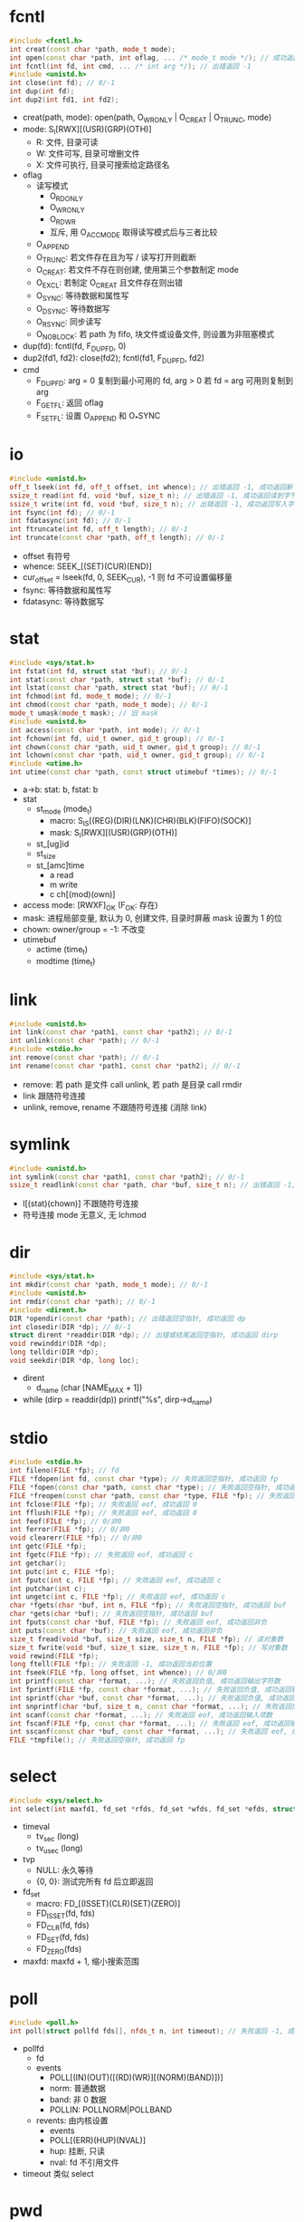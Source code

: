* fcntl
  #+begin_src cpp
    #include <fcntl.h>
    int creat(const char *path, mode_t mode);
    int open(const char *path, int oflag, ... /* mode_t mode */); // 成功返回 fd, 出错返回 -1
    int fcntl(int fd, int cmd, ... /* int arg */); // 出错返回 -1
    #include <unistd.h>
    int close(int fd); // 0/-1
    int dup(int fd);
    int dup2(int fd1, int fd2);
  #+end_src
   - creat(path, mode): open(path, O_WRONLY | O_CREAT | O_TRUNC, mode)
   - mode: S_I[RWX][(USR)(GRP)(OTH)]
     - R: 文件, 目录可读
     - W: 文件可写, 目录可增删文件
     - X: 文件可执行, 目录可搜索给定路径名
   - oflag
     - 读写模式
       - O_RDONLY
       - O_WRONLY
       - O_RDWR
       - 互斥, 用 O_ACCMODE 取得读写模式后与三者比较
     - O_APPEND
     - O_TRUNC: 若文件存在且为写 / 读写打开则截断
     - O_CREAT: 若文件不存在则创建, 使用第三个参数制定 mode
     - O_EXCL: 若制定 O_CREAT 且文件存在则出错
     - O_SYNC: 等待数据和属性写
     - O_DSYNC: 等待数据写
     - O_RSYNC: 同步读写
     - O_NOBLOCK: 若 path 为 fifo, 块文件或设备文件, 则设置为非阻塞模式
   - dup(fd): fcntl(fd, F_DUPFD, 0)
   - dup2(fd1, fd2): close(fd2); fcntl(fd1, F_DUPFD, fd2)
   - cmd
     - F_DUPFD: arg = 0 复制到最小可用的 fd, arg > 0 若 fd = arg 可用则复制到 arg
     - F_GETFL: 返回 oflag
     - F_SETFL: 设置 O_APPEND 和 O_*SYNC
* io
  #+begin_src cpp
    #include <unistd.h>
    off_t lseek(int fd, off_t offset, int whence); // 出错返回 -1, 成功返回新 offset
    ssize_t read(int fd, void *buf, size_t n); // 出错返回 -1, 成功返回读到字节数
    ssize_t write(int fd, void *buf, size_t n); // 出错返回 -1, 成功返回写入字节数
    int fsync(int fd); // 0/-1
    int fdatasync(int fd); // 0/-1
    int ftruncate(int fd, off_t length); // 0/-1
    int truncate(const char *path, off_t length); // 0/-1
  #+end_src
  - offset 有符号
  - whence: SEEK_[(SET)(CUR)(END)]
  - cur_offset = lseek(fd, 0, SEEK_CUR), -1 则 fd 不可设置偏移量
  - fsync: 等待数据和属性写
  - fdatasync: 等待数据写
* stat
  #+begin_src cpp
    #include <sys/stat.h>
    int fstat(int fd, struct stat *buf); // 0/-1
    int stat(const char *path, struct stat *buf); // 0/-1
    int lstat(const char *path, struct stat *buf); // 0/-1
    int fchmod(int fd, mode_t mode); // 0/-1
    int chmod(const char *path, mode_t mode); // 0/-1
    mode_t umask(mode_t mask); // 旧 mask
    #include <unistd.h>
    int access(const char *path, int mode); // 0/-1
    int fchown(int fd, uid_t owner, gid_t group); // 0/-1
    int chown(const char *path, uid_t owner, gid_t group); // 0/-1
    int lchown(const char *path, uid_t owner, gid_t group); // 0/-1
    #include <utime.h>
    int utime(const char *path, const struct utimebuf *times); // 0/-1
  #+end_src
  - a->b: stat: b, fstat: b
  - stat
    - st_mode (mode_t)
      - macro: S_IS[(REG)(DIR)(LNK)(CHR)(BLK)(FIFO)(SOCK)]
      - mask: S_I[RWX][(USR)(GRP)(OTH)]
    - st_[ug]id
    - st_size
    - st_[amc]time
      - a read
      - m write
      - c ch[(mod)(own)]
  - access mode: [RWXF]_OK (F_OK: 存在)
  - mask: 进程局部变量, 默认为 0, 创建文件, 目录时屏蔽 mask 设置为 1 的位
  - chown: owner/group = -1: 不改变
  - utimebuf
    - actime (time_t)
    - modtime (time_t)
* link
  #+begin_src cpp
    #include <unistd.h>
    int link(const char *path1, const char *path2); // 0/-1
    int unlink(const char *path); // 0/-1
    #include <stdio.h>
    int remove(const char *path); // 0/-1
    int rename(const char *path1, const char *path2); // 0/-1
  #+end_src
  - remove: 若 path 是文件 call unlink, 若 path 是目录 call rmdir
  - link 跟随符号连接
  - unlink, remove, rename 不跟随符号连接 (消除 link)
* symlink
  #+begin_src cpp
    #include <unistd.h>
    int symlink(const char *path1, const char *path2); // 0/-1
    ssize_t readlink(const char *path, char *buf, size_t n); // 出错返回 -1, 成功返回读到字节数
  #+end_src
  - l[(stat)(chown)] 不跟随符号连接
  - 符号连接 mode 无意义, 无 lchmod
* dir
  #+begin_src cpp
    #include <sys/stat.h>
    int mkdir(const char *path, mode_t mode); // 0/-1
    #include <unistd.h>
    int rmdir(const char *path); // 0/-1
    #include <dirent.h>
    DIR *opendir(const char *path); // 出错返回空指针, 成功返回 dp
    int closedir(DIR *dp); // 0/-1
    struct dirent *readdir(DIR *dp); // 出错或结尾返回空指针, 成功返回 dirp
    void rewinddir(DIR *dp);
    long telldir(DIR *dp);
    void seekdir(DIR *dp, long loc);
  #+end_src
  - dirent
    - d_name (char [NAME_MAX + 1])
  - while (dirp = readdir(dp)) printf("%s\n", dirp->d_name)
* stdio
  #+begin_src cpp
    #include <stdio.h>
    int fileno(FILE *fp); // fd
    FILE *fdopen(int fd, const char *type); // 失败返回空指针, 成功返回 fp
    FILE *fopen(const char *path, const char *type); // 失败返回空指针, 成功返回 fp
    FILE *freopen(const char *path, const char *type, FILE *fp); // 失败返回空指针, 成功返回 fp
    int fclose(FILE *fp); // 失败返回 eof, 成功返回 0
    int fflush(FILE *fp); // 失败返回 eof, 成功返回 0
    int feof(FILE *fp); // 0/非0
    int ferror(FILE *fp); // 0/非0
    void clearerr(FILE *fp); // 0/非0
    int getc(FILE *fp);
    int fgetc(FILE *fp); // 失败返回 eof, 成功返回 c
    int getchar();
    int putc(int c, FILE *fp);
    int fputc(int c, FILE *fp); // 失败返回 eof, 成功返回 c
    int putchar(int c);
    int ungetc(int c, FILE *fp); // 失败返回 eof, 成功返回 c
    char *fgets(char *buf, int n, FILE *fp); // 失败返回空指针, 成功返回 buf
    char *gets(char *buf); // 失败返回空指针, 成功返回 buf
    int fputs(const char *buf, FILE *fp); // 失败返回 eof, 成功返回非负
    int puts(const char *buf); // 失败返回 eof, 成功返回非负
    size_t fread(void *buf, size_t size, size_t n, FILE *fp); // 读对象数
    size_t fwrite(void *buf, size_t size, size_t n, FILE *fp); // 写对象数
    void rewind(FILE *fp);
    long ftell(FILE *fp); // 失败返回 -1, 成功返回当前位置
    int fseek(FILE *fp, long offset, int whence); // 0/非0
    int printf(const char *format, ...); // 失败返回负值, 成功返回输出字符数
    int fprintf(FILE *fp, const char *format, ...); // 失败返回负值, 成功返回输出字符数
    int sprintf(char *buf, const char *format, ...); // 失败返回负值, 成功返回输出字符数
    int snprintf(char *buf, size_t n, const char *format, ...); // 失败返回负值, 成功返回输出字符数
    int scanf(const char *format, ...); // 失败返回 eof, 成功返回输入项数
    int fscanf(FILE *fp, const char *format, ...); // 失败返回 eof, 成功返回输入项数
    int sscanf(const char *buf, const char *format, ...); // 失败返回 eof, 成功返回输入项数
    FILE *tmpfile(); // 失败返回空指针, 成功返回 fp
  #+end_src
* select
  #+begin_src cpp
    #include <sys/select.h>
    int select(int maxfd1, fd_set *rfds, fd_set *wfds, fd_set *efds, struct timeval *tvp); // 失败返回 -1, 成功返回 准备好的 fd 数
  #+end_src
  - timeval
    - tv_sec (long)
    - tv_usec (long)
  - tvp
    - NULL: 永久等待
    - {0, 0}: 测试完所有 fd 后立即返回
  - fd_set
    - macro: FD_[(ISSET)(CLR)(SET)(ZERO)]
    - FD_ISSET(fd, fds)
    - FD_CLR(fd, fds)
    - FD_SET(fd, fds)
    - FD_ZERO(fds)
  - maxfd: maxfd + 1, 缩小搜索范围
* poll
  #+begin_src cpp
    #include <poll.h>
    int poll(struct pollfd fds[], nfds_t n, int timeout); // 失败返回 -1, 成功返回 准备好的 fd 数
  #+end_src
  - pollfd
    - fd
    - events
      - POLL[(IN)(OUT)([(RD)(WR)][(NORM)(BAND)])]
      - norm: 普通数据
      - band: 非 0 数据
      - POLLIN: POLLNORM|POLLBAND
    - revents: 由内核设置
      - events
      - POLL[(ERR)(HUP)(NVAL)]
      - hup: 挂断, 只读
      - nval: fd 不引用文件
  - timeout 类似 select
* pwd
  #+begin_src cpp
    #include <pwd.h>
    struct passwd *getpwuid(uid_t uid); // 失败返回空指针, 成功返回 pwdp
    struct passwd *getpwnam(const char *name); // 失败返回空指针, 成功返回 pwdp
    void setpwent();
    void endpwent();
    struct passwd *getpwent(); // 失败返回空指针, 成功返回 pwdp
    #include <unistd.h>
    char *getpass(const char *promot);
  #+end_src
  - passwd: zq:1000:1000:vuui:/home/zq:/bin/bash
  - struct passwd
    - pw_name
    - pw_passwd
    - pw_[ug]id
    - pw_dir
    - pw_shell
  - setpwent(); while(pwdp = getpwent()) printf("%s\n", pwdp->pw_name); endpwent()
* grp
  #+begin_src cpp
    #include <grp.h>
    struct group *getgrgid(gid_t gid); // 失败返回空指针, 成功返回 grpp
    struct group *getgrnam(const char *name); // 失败返回空指针, 成功返回 grpp
    void setgrent();
    void endgrent();
    struct group *getgrent(); // 失败返回空指针, 成功返回 grpp
  #+end_src
  - group
    - gr_gid
    - gr_name
    - gr_mem (char **)
* cwd
  #+begin_src cpp
    #include <unistd.h>
    char *getcwd(char *buf, size_t n); // 失败返回空指针, 成功返回 buf
    int fchdir(int fd); // 0/-1
    int chdir(const char *path); // 0/-1
  #+end_src
* env
  #+begin_src cpp
    #include <stdlib.h>
    char *getenv(const char *key); // 失败返回空指针, 成功返回 val
    int putenv(char *str); // 0/非0
    int setenv(const char *key, const char *val, int rewrite); // 0/非0
    int unsetenv(const char *key); // 0/非0
  #+end_src
  - rewirte: 若为 0 则不删除现有 env
* exit
  #+begin_src cpp
    #include <stdlib.h>
    void exit(int status);
    int atexit(void (*func)()); // 0/非0
    #include <unistd.h>
    void _exit(int status);
  #+end_src
  - exit 执行 atexit 注册的函数, _exit 不执行
* alloc
  #+begin_src cpp
    #include <stdlib.h>
    void *malloc(size_t size); // 失败返回空指针, 成功返回 p
    void *calloc(size_t n, size_t size); // 失败返回空指针, 成功返回 p
    void *realloc(void *p, size_t size); // 失败返回空指针, 成功返回 p
    void free();
  #+end_src
  - realloc size: 新存储区长度
* id
  #+begin_src cpp
    #include <unistd.h>
    pid_t getpid();
    pid_t getppid();
    uid_t getuid();
    uid_t geteuid();
    gid_t getgid();
    gid_t getegid();
    int setuid(uid_t uid); // 0/-1
    int setgid(gid_t gid); // 0/-1
    char *getlogin();
  #+end_src
* process
  #+begin_src cpp
    #include <unistd.h>
    pid_t fork(); // 失败返回 -1, 成功父进程返回 pid, 子进程返回 0
    int execvp(const char *filename, char *const argv[]);
    int execv(const char *path, char *const argv[]);
    int execve(const char *path, char *const argv[], char *const envp[]); // 失败返回 -1, 成功无返回值
    int execlp(const char *filename, const char *arg, ... /* (char *) 0 */);
    int execl(const char *path, const char *arg, ... /* (char *) 0 */);
    int execle(const char *path, const char *arg, ... /* (char *) 0, char *const envp[] */);
    #include <sys/wait.h>
    pid_t wait(int *statloc);
    pid_t waitpid(pid_t pid, int *statlos, int options); // 失败返回 -1, 成功返回 pid
    #include <stdlib.h>
    int system(const char *cmd);
  #+end_src
  - status
    - macro: WIF[(EXIT)(SIGNAL)(STOPP)(CONTINU)]ED
    - exit: WEXITSTATUS 获取返回值
    - signal: WTERMSIG 获取信号
    - stop: WSTOPSIG 获取使进程停止的信号
  - waitpid pid
    - -1 任何子进程
    - 0 组内任何子进程
  - waitpid options
    - WNOHANG: 非阻塞
    - WCONTINUED: continued 且未终止的子进程
    - WTRACED: stopped 且未终止的子进程
  - wait(statloc): waitpid(0, statloc, 0)
  - exec
    - l: list
    - v: vector
    - p: path
    - e: env
    - l->v, execvp->execv->execve
* pg
  #+begin_src cpp
    #include <unistd.h>
    pid_t getpgrp();
    pid_t getpgid(pid_t pid); // 失败返回 -1, 成功返回 pgid
    int setpgid(pid_t pid, pid_t pgid); // 0/-1
  #+end_src
  - 进程组: 接受同一终端产生的信号, 以 leader 进程的 pid 为 pgid (无论 leader 是否结束)
  - 只能设置自身和未 exec 的子进程的 pgid
  - getpgrp(): getpgid(0)
* session
  #+begin_src cpp
    #include <unistd.h>
    pid_t setsid(); // 失败返回 -1, 成功返回 p(g)id
    pid_t getsid(pid_t pid); // 失败返回 -1, 成功返回 pgid
    pid_t tcgetpgrp(int fd); // 失败返回 -1, 成功返回 pgid
    pid_t tcsetgrp(int fd, pid_t pgid); // 0/-1
    pid_t tcgetsid(int fd); // 失败返回 -1, 成功返回 sid
  #+end_src
  - setsid
    - 若进程是一个进程组的组长, 则失败
    - 进程变成新 session 的新 leader pg 的 leader
    - 若有控制终端, 则关闭
  - getsid
    - pid 为 0 返回该进程 sid
    - pid 只能同 session
  - session
    - 若 session 有控制终端, 则 session 有一个前台进程组, 若干后台进程组
    - 控制终端产生的信号发给前台进程组所有进程
    - 网络断开信号发给 session leader
* signal
  | SIGCHLD | 子进程终止或停止          | 忽略      |
  | SIGCONT |                           | 继续      |
  | SIGSTOP | 不可捕获                  | 暂停      |
  | SIGKILL | 不可捕获                  | 终止      |
  | SIGTERM | kill 命令默认信号         | 终止      |
  | SIGTSTP | C-z, 终端信号             | 暂停      |
  | SIGINT  | C-c, 终端信号             | 终止      |
  | SIGQUIT | C-\, 终端信号             | 终止+Core |
  | SIGHUP  | 端口断开 (session leader) | 终止      |
  | SIGPIPE | 写到关闭的管道            | 终止      |
  | SIGALRM | alarm 产生                | 终止      |
  | SIGABRT | abort 产生                | 终止+Core |
  #+begin_src cpp
    #include <signal.h>
    typedef void func(int);
    func *signal (int, func *);
    int kill(pid_t pid, int signo); // 0/-1
    int raise(int signo);
    #include <unistd.h>
    unsigned int alarm(unsigned int sec); // 剩余秒数
    unsigned int sleep(unsigned int sec); // 剩余秒数
    int pause(); // -1
    #include <stdlib.h>
    void abort();
    #include <string.h>
    char *strsignal(int signo);
  #+end_src
  - raise(signo): kill(getpid(), signo)
  - kill pid
    - 0: 该进程所在进程组
    - -1: 所有权限允许的进程
  - pause: 执行一个信号处理程序后返回
* pipe
  #+begin_src cpp
    #include <unistd.h>
    int pipe(int fds[2]); // 0/-1
    #include <stdio.h>
    FILE *popen(const char *cmd, const char *type); // 失败返回空指针, 成功返回 fp
    int pclose(FILE *fp); // 失败返回 -1, 成功返回 status
  #+end_src
  - fds[0] 只读, fds[1] 只写
  - int fds[2]; pipe(fds); pid = fork(); if (pid) close(fds[0]); else close(fds[1])
  - popen: fork exec cmd 子进程, 并设置管道到子进程的 std[(in)(out)]
  - pclose: 关闭 fp 的 io 流, 等待 popen fork 的子进程结束
  - type: 在父进程的角度 fp 的只读 / 只写
* fifo
  #+begin_src cpp
    #include <sys/stat.h>
    int mkfifo(const char *path, mode_t mode); // 0/-1
  #+end_src
  - mkfifo: O_CREAT | O_EXCL
  - 对 fifo 文件调用 open 时, 只读 (写) 打开要阻塞到 fifo 文件被另一个进程只写 (读) 打开
  - O_NONBLOCK 时如果会阻塞则返回 -1
* mq
  #+begin_src cpp
    #include <mqueue.h>
    mqd_t mq_open(const char *name, int oflag, ... /*mode_t mode, mq_attr *attr*/); // 失败返回 -1, 成功返回 mqd
    int mq_close(mqd_t mqd); // 0/-1
    int mq_unlink(const char *name); // 0/-1
    int mq_getattr(mqd_t mqd, struct mq_attr *attr); // 0/-1
    int mq_setattr(mqd_t mqd, const struct mq_attr *attr1, struct mq_attr *attr2); // 0/-1
    int mq_send(mqd_t mqd, const char *buf, size_t n, unsigned int prio); // 0/-1
    ssize_t mq_receive(mqd_t mqd, char *buf, size_t n, unsigned int *prio); // 失败返回 -1, 成功返回读到字节数
  #+end_src
  - mq_open
    - oflag: O_[([(RD)(WR)]ONLY)(RDWR)(CREAT)(EXCL)(NONBLOCK)]
    - O_CREAT 要指定 mode, attr
  - mq_attr
    - mq_flags: 0, O_NONBLOCK
    - mq_msgsize
    - mq_maxmsg
    - mq_curmsgs
  - MQ_[(OPEN)(PRIO)]_MAX
* sem
  #+begin_src cpp
    #include <semaphore.h>
    sem_t *sem_open(const char *name, int oflag, ... /* mode_t mode, unsigned int value */); // 失败返回 SEM_FAILED, 成功返回 semp
    int sem_close(sem_t *sem); // 0/-1
    int sem_unlink(const char *name); // 0/-1
    int sem_post(sem_t *sem); // 0/-1
    int sem_wait(sem_t *sem); // 0/-1
    int sem_trywait(sem_t *sem); // 0/-1
    int sem_getvalue(sem_t *sem, int *val); // 0/-1
    int sem_init(sem_t *sem, int shared, unsigned int value); // 0/-1
    int sem_destroy(sem_t *sem); // 0/-1
  #+end_src
  - sem_open oflag: O_[(CREAT)(EXCL)]
  - sem_[(init)(destroy)] 维护匿名信号量, 若 shared 为 0, 则 sem 在进程内使用, 若 shared 非 0, 则 sem 应在共享内存共多个进程使用
  - SEM_[(NSEMS)(VALUE)]_MAX
* mman
  #+begin_src cpp
    #include <sys/mman.h>
    void *mmap(void *addr, size_t n, int prot, int flags, int fd, off_t offset); // 失败返回 MAP_FAILED, 成功返回地址
    int munmap(void *addr, size_t n); // 0/-1
    int msync(void *addr, size_t n, int flags);
    int shm_open(const char *name, int oflag, mode_t mode); // 失败返回 -1, 成功返回 fd
    int shm_unlink(const char *name); // 0/-1
  #+end_src
  - mmap
    - addr: 进程内地址, NULL 由内核选择
    - n: 指定空间大小
    - prot: PROT_[(READ)(WRITE)(EXEC)(NONE)]
    - flag: MAP_[(SHARED)(PRIVATE)]
      - shared: 子进程继承父进程的内存映射
    - fd, offset: 指定文件及偏移量
  - munmap: 仅对 MAP_SHARED 内存映射有效
  - msync flags: MS_(A)SYNC( | MS_INVALIDATE)
    - sync: 同步
    - async: 异步
    - invalidate: 清理缓存
  - shm
    - shm_open oflag: O_RD[(WR)(ONLY)]( | O_[(CREAT)(EXCL)(TRUNC)])
    - shm 可用 ftruncate 改变大小, 用 mmap 内存映射访问
